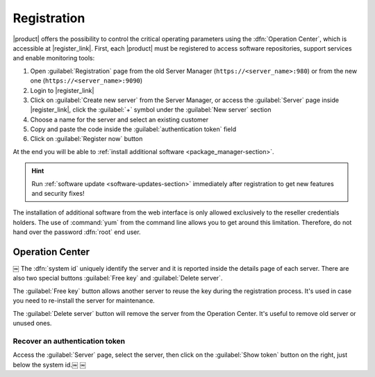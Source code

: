 .. index::
   single: registration
   single: Operation Center

.. _registration-section:

============
Registration
============

|product| offers the possibility to control the critical operating parameters using the :dfn:`Operation Center`,
which is accessible at |register_link|.
First, each |product| must be registered to access software repositories, support services and enable monitoring tools:

1. Open :guilabel:`Registration` page from the old Server Manager (``https://<server_name>:980``) or from the new one (``https://<server_name>:9090``)
2. Login to |register_link|
3. Click on :guilabel:`Create new server` from the Server Manager,
   or access the :guilabel:`Server` page inside |register_link|, click the :guilabel:`+` symbol under the :guilabel:`New server` section
4. Choose a name for the server and select an existing customer
5. Copy and paste the code inside the :guilabel:`authentication token` field
6. Click on :guilabel:`Register now` button

At the end you will be able to :ref:`install additional software <package_manager-section>`.

.. hint:: Run :ref:`software update <software-updates-section>` immediately after registration to get new features and security fixes!

The installation of additional software from the web interface is only allowed exclusively to the reseller credentials holders.
The use of :command:`yum` from the command line allows you to get around this limitation. 
Therefore, do not hand over the password :dfn:`root` end user.

Operation Center
================
￼
The :dfn:`system id` uniquely identify the server and it is reported inside the details page of each server.
There are also two special buttons :guilabel:`Free key` and :guilabel:`Delete server`.		

The :guilabel:`Free key` button allows another server to reuse the key during the registration process.
It's used in case you need to re-install the server for maintenance.

The :guilabel:`Delete server` button will remove the server from the Operation Center.
It's useful to remove old server or unused ones.

Recover an authentication token
-------------------------------

Access the :guilabel:`Server` page, select the server, then click on the :guilabel:`Show token` button on the right,
just below the system id.￼
￼
